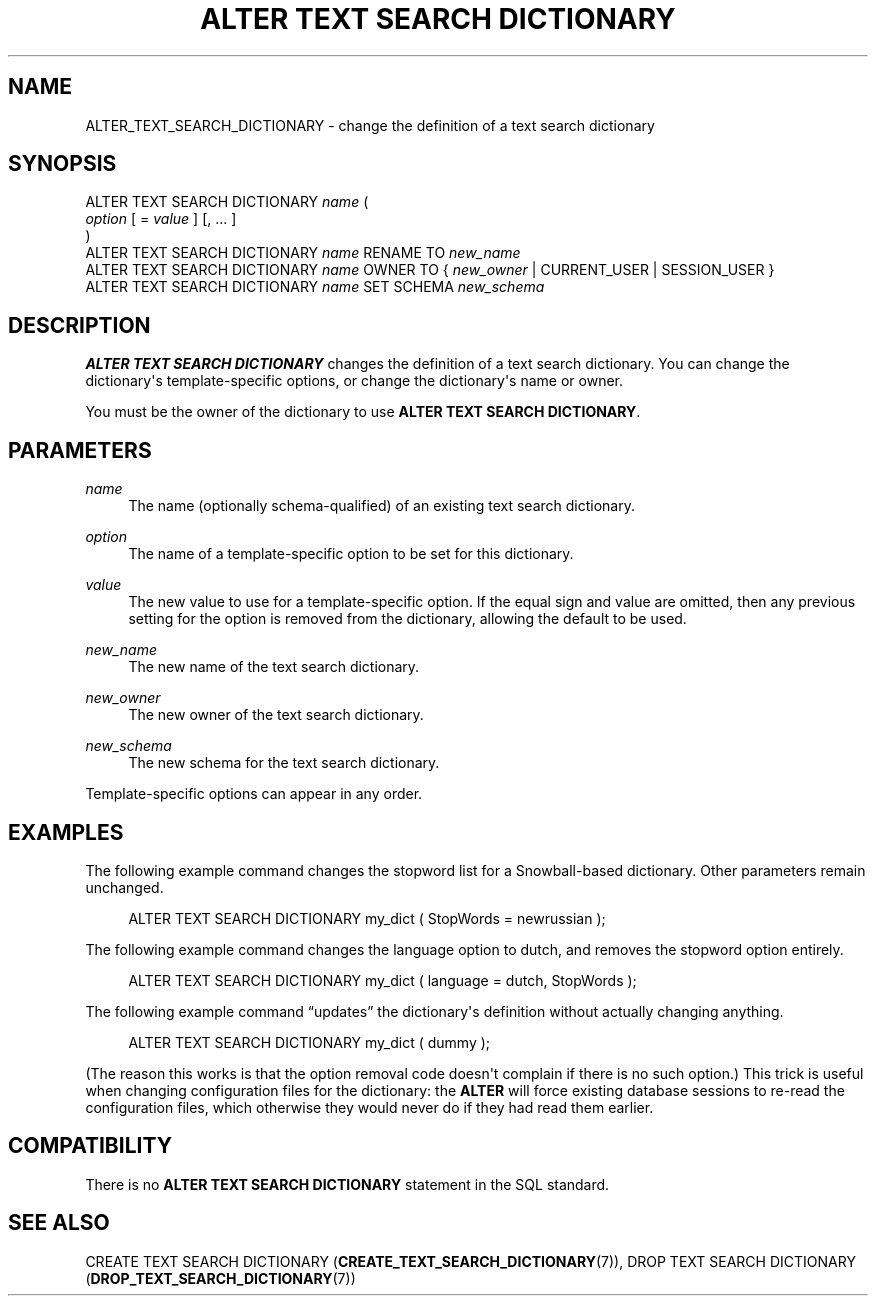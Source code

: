 '\" t
.\"     Title: ALTER TEXT SEARCH DICTIONARY
.\"    Author: The PostgreSQL Global Development Group
.\" Generator: DocBook XSL Stylesheets vsnapshot <http://docbook.sf.net/>
.\"      Date: 2022
.\"    Manual: PostgreSQL 10.23 Documentation
.\"    Source: PostgreSQL 10.23
.\"  Language: English
.\"
.TH "ALTER TEXT SEARCH DICTIONARY" "7" "2022" "PostgreSQL 10.23" "PostgreSQL 10.23 Documentation"
.\" -----------------------------------------------------------------
.\" * Define some portability stuff
.\" -----------------------------------------------------------------
.\" ~~~~~~~~~~~~~~~~~~~~~~~~~~~~~~~~~~~~~~~~~~~~~~~~~~~~~~~~~~~~~~~~~
.\" http://bugs.debian.org/507673
.\" http://lists.gnu.org/archive/html/groff/2009-02/msg00013.html
.\" ~~~~~~~~~~~~~~~~~~~~~~~~~~~~~~~~~~~~~~~~~~~~~~~~~~~~~~~~~~~~~~~~~
.ie \n(.g .ds Aq \(aq
.el       .ds Aq '
.\" -----------------------------------------------------------------
.\" * set default formatting
.\" -----------------------------------------------------------------
.\" disable hyphenation
.nh
.\" disable justification (adjust text to left margin only)
.ad l
.\" -----------------------------------------------------------------
.\" * MAIN CONTENT STARTS HERE *
.\" -----------------------------------------------------------------
.SH "NAME"
ALTER_TEXT_SEARCH_DICTIONARY \- change the definition of a text search dictionary
.SH "SYNOPSIS"
.sp
.nf
ALTER TEXT SEARCH DICTIONARY \fIname\fR (
    \fIoption\fR [ = \fIvalue\fR ] [, \&.\&.\&. ]
)
ALTER TEXT SEARCH DICTIONARY \fIname\fR RENAME TO \fInew_name\fR
ALTER TEXT SEARCH DICTIONARY \fIname\fR OWNER TO { \fInew_owner\fR | CURRENT_USER | SESSION_USER }
ALTER TEXT SEARCH DICTIONARY \fIname\fR SET SCHEMA \fInew_schema\fR
.fi
.SH "DESCRIPTION"
.PP
\fBALTER TEXT SEARCH DICTIONARY\fR
changes the definition of a text search dictionary\&. You can change the dictionary\*(Aqs template\-specific options, or change the dictionary\*(Aqs name or owner\&.
.PP
You must be the owner of the dictionary to use
\fBALTER TEXT SEARCH DICTIONARY\fR\&.
.SH "PARAMETERS"
.PP
\fIname\fR
.RS 4
The name (optionally schema\-qualified) of an existing text search dictionary\&.
.RE
.PP
\fIoption\fR
.RS 4
The name of a template\-specific option to be set for this dictionary\&.
.RE
.PP
\fIvalue\fR
.RS 4
The new value to use for a template\-specific option\&. If the equal sign and value are omitted, then any previous setting for the option is removed from the dictionary, allowing the default to be used\&.
.RE
.PP
\fInew_name\fR
.RS 4
The new name of the text search dictionary\&.
.RE
.PP
\fInew_owner\fR
.RS 4
The new owner of the text search dictionary\&.
.RE
.PP
\fInew_schema\fR
.RS 4
The new schema for the text search dictionary\&.
.RE
.PP
Template\-specific options can appear in any order\&.
.SH "EXAMPLES"
.PP
The following example command changes the stopword list for a Snowball\-based dictionary\&. Other parameters remain unchanged\&.
.sp
.if n \{\
.RS 4
.\}
.nf
ALTER TEXT SEARCH DICTIONARY my_dict ( StopWords = newrussian );
.fi
.if n \{\
.RE
.\}
.PP
The following example command changes the language option to
dutch, and removes the stopword option entirely\&.
.sp
.if n \{\
.RS 4
.\}
.nf
ALTER TEXT SEARCH DICTIONARY my_dict ( language = dutch, StopWords );
.fi
.if n \{\
.RE
.\}
.PP
The following example command
\(lqupdates\(rq
the dictionary\*(Aqs definition without actually changing anything\&.
.sp
.if n \{\
.RS 4
.\}
.nf
ALTER TEXT SEARCH DICTIONARY my_dict ( dummy );
.fi
.if n \{\
.RE
.\}
.sp
(The reason this works is that the option removal code doesn\*(Aqt complain if there is no such option\&.) This trick is useful when changing configuration files for the dictionary: the
\fBALTER\fR
will force existing database sessions to re\-read the configuration files, which otherwise they would never do if they had read them earlier\&.
.SH "COMPATIBILITY"
.PP
There is no
\fBALTER TEXT SEARCH DICTIONARY\fR
statement in the SQL standard\&.
.SH "SEE ALSO"
CREATE TEXT SEARCH DICTIONARY (\fBCREATE_TEXT_SEARCH_DICTIONARY\fR(7)), DROP TEXT SEARCH DICTIONARY (\fBDROP_TEXT_SEARCH_DICTIONARY\fR(7))
